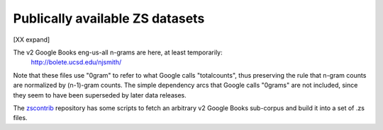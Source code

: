 Publically available ZS datasets
================================

[XX expand]

The v2 Google Books eng-us-all n-grams are here, at least temporarily:
    http://bolete.ucsd.edu/njsmith/

Note that these files use "0gram" to refer to what Google calls
"totalcounts", thus preserving the rule that n-gram counts are
normalized by (n-1)-gram counts. The simple dependency arcs that
Google calls "0grams" are not included, since they seem to have been
superseded by later data releases.

The `zscontrib <https://github.com/njsmith/zscontrib>`_ repository has
some scripts to fetch an arbitrary v2 Google Books sub-corpus and
build it into a set of .zs files.
